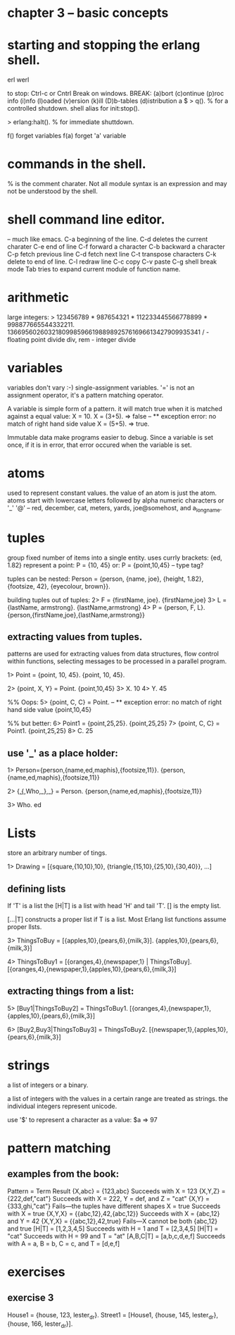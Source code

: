 * chapter 3 -- basic concepts

* starting and stopping the erlang shell.
erl
werl

to stop: Ctrl-c or Cntrl Break on windows.
BREAK: (a)bort (c)ontinue (p)roc info (i)nfo (l)oaded
       (v)ersion (k)ill (D)b-tables (d)istribution
a
$
> q(). % for a controlled shutdown.
         shell alias for init:stop().
   
> erlang:halt().   % for immediate shuttdown.

f()   forget variables
f(a)  forget 'a' variable

* commands in the shell.
% is the comment charater.
Not all module syntax is an expression and may not be understood by
the shell.

* shell command line editor.
-- much like emacs.
C-a     beginning of the line.
C-d     deletes the current charater
C-e     end of line
C-f     forward a character
C-b     backward a character
C-p     fetch previous line
C-d     fetch next line
C-t     transpose characters
C-k     delete to end of line.
C-l     redraw line
C-c     copy
C-v     paste
C-g     shell break mode
Tab     tries to expand current module of function name.

* arithmetic
large integers:
> 123456789 * 987654321 * 112233445566778899 * 998877665544332211.
13669560260321809985966198898925761696613427909935341
/ - floating point divide
div, rem - integer divide

* variables
variables don't vary :-)   single-assignment variables.
'=' is not an assignment operator, it's a pattern matching operator.

A variable is simple form of a pattern. it will match true when it is
matched against a equal value:
X = 10.
X = (3+5).  => false -- ** exception error: no match of right hand side value
X = (5+5).  => true.

Immutable data make programs easier to debug. Since a variable is set
once, if it is in error, that error occured when the variable is set.

* atoms
used to represent constant values.
the value of an atom is just the atom.
atoms start with lowercase letters followed by alpha numeric characters
or '_' '@' -- red, december, cat,
meters, yards, joe@somehost, and a_long_name.

* tuples
group fixed number of items into a single entity.
uses currly brackets:  {ed, 1.82}
represent a point:
P = {10, 45}
or: P = {point,10,45}  -- type tag?

tuples can be nested:
Person = {person, {name, joe}, {height, 1.82},
                  {footsize, 42},
                  {eyecolour, brown}}.

building tuples out of tuples:
2> F = {firstName, joe}.
{firstName,joe}
3> L = {lastName, armstrong}.
{lastName,armstrong}
4> P = {person, F, L}.
{person,{firstName,joe},{lastName,armstrong}}

** extracting values from tuples.
patterns are used for extracting values from data structures,
flow control within functions, selecting messages to be processed
in a parallel program.

1> Point = {point, 10, 45}.
{point, 10, 45}.

2> {point, X, Y} = Point.
{point,10,45}
3> X.
10
4> Y.
45

%% Oops:
5> {point, C, C} = Point.
-- ** exception error: no match of right hand side value {point,10,45}

%% but better:
6> Point1 = {point,25,25}.
{point,25,25}
7> {point, C, C} = Point1.
{point,25,25}
8> C.
25

** use '_' as a place holder:
1> Person={person,{name,ed,maphis},{footsize,11}}.
{person,{name,ed,maphis},{footsize,11}}

2> {_,{_,Who,_},_} = Person.
{person,{name,ed,maphis},{footsize,11}}

3> Who.
ed

* Lists
store an arbitrary number of tings.

1> Drawing = [{square,{10,10},10}, {triangle,{15,10},{25,10},{30,40}},
...]

** defining lists

If 'T' is a list the [H|T] is a list with head 'H' and tail 'T'.
[] is the empty list.

[...|T] constructs a proper list if T is a list. Most Erlang list
functions assume proper llsts.

3> ThingsToBuy = [{apples,10},{pears,6},{milk,3}].
{apples,10},{pears,6},{milk,3}]

4> ThingsToBuy1 = [{oranges,4},{newspaper,1} | ThingsToBuy].
[{oranges,4},{newspaper,1},{apples,10},{pears,6},{milk,3}]

** extracting things from a list:
5> [Buy1|ThingsToBuy2] = ThingsToBuy1.
[{oranges,4},{newspaper,1},{apples,10},{pears,6},{milk,3}]

6> [Buy2,Buy3|ThingsToBuy3] = ThingsToBuy2.
[{newspaper,1},{apples,10},{pears,6},{milk,3}]

* strings
a list of integers or a binary.

a list of integers with the values in a certain range are
treated as strings. the individual integers represent unicode.

use '$' to represent a character as a value:
$a => 97

* pattern matching
** examples from the book:
Pattern = Term                   Result
{X,abc} = {123,abc}              Succeeds with X = 123
{X,Y,Z} = {222,def,"cat"}        Succeeds with X = 222, Y = def, and Z = "cat"
{X,Y}   = {333,ghi,"cat"}        Fails—the tuples have different shapes
X       = true                   Succeeds with X = true
{X,Y,X} = {{abc,12},42,{abc,12}} Succeeds with X = {abc,12} and Y = 42
{X,Y,X} = {{abc,12},42,true}     Fails—X cannot be both {abc,12} and true
[H|T]   = [1,2,3,4,5]            Succeeds with H = 1 and T = [2,3,4,5]
[H|T]   = "cat"                  Succeeds with H = 99 and T = "at"
[A,B,C|T] = [a,b,c,d,e,f]        Succeeds with A = a, B = b, C = c, and T = [d,e,f]

* exercises
** exercise 3
House1 = {house, 123, lester_dr}.
Street1 = [House1, {house, 145, lester_dr}, {house, 166, lester_dr}].
